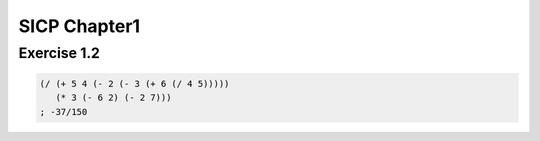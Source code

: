 SICP Chapter1
==============

Exercise 1.2
------------

.. sourcecode:: scheme

   (/ (+ 5 4 (- 2 (- 3 (+ 6 (/ 4 5)))))
      (* 3 (- 6 2) (- 2 7)))
   ; -37/150
